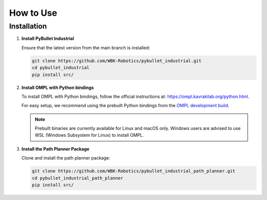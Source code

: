 How to Use
==========

Installation
------------

1. **Install PyBullet Industrial**

   Ensure that the latest version from the main branch is installed:

   .. code-block:: bash

      git clone https://github.com/WBK-Robotics/pybullet_industrial.git
      cd pybullet_industrial
      pip install src/

2. **Install OMPL with Python bindings**

   To install OMPL with Python bindings, follow the official instructions at:
   `https://ompl.kavrakilab.org/python.html <https://ompl.kavrakilab.org/python.html>`_.

   For easy setup, we recommend using the prebuilt Python bindings from the `OMPL development build <https://github.com/ompl/ompl/releases/tag/prerelease>`_.

   .. note::

      Prebuilt binaries are currently available for Linux and macOS only.
      Windows users are advised to use WSL (Windows Subsystem for Linux) to install OMPL.

3. **Install the Path Planner Package**

   Clone and install the path planner package:

   .. code-block:: bash

      git clone https://github.com/WBK-Robotics/pybullet_industrial_path_planner.git
      cd pybullet_industrial_path_planner
      pip install src/